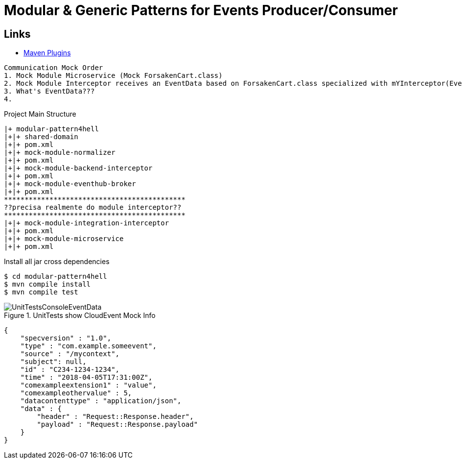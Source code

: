 = Modular & Generic Patterns for Events Producer/Consumer

== Links

- https://mvnrepository.com/artifact/org.apache.maven.plugins[Maven Plugins]


[source,html]
----
Communication Mock Order
1. Mock Module Microservice (Mock ForsakenCart.class)
2. Mock Module Interceptor receives an EventData based on ForsakenCart.class specialized with mYInterceptor(EventData interceptorData)
3. What's EventData???
4.
----


.Project Main Structure
----
|+ modular-pattern4hell
|+|+ shared-domain
|+|+ pom.xml
|+|+ mock-module-normalizer
|+|+ pom.xml
|+|+ mock-module-backend-interceptor
|+|+ pom.xml
|+|+ mock-module-eventhub-broker
|+|+ pom.xml
********************************************
??precisa realmente do module interceptor??
********************************************
|+|+ mock-module-integration-interceptor
|+|+ pom.xml
|+|+ mock-module-microservice
|+|+ pom.xml
----

.Install all jar cross dependencies
[source,bash]
----
$ cd modular-pattern4hell
$ mvn compile install
$ mvn compile test
----

.UnitTests show CloudEvent Mock Info
image::thumbs/UnitTestsConsoleEventData.png[]


[source,json]
----
{
    "specversion" : "1.0",
    "type" : "com.example.someevent",
    "source" : "/mycontext",
    "subject": null,
    "id" : "C234-1234-1234",
    "time" : "2018-04-05T17:31:00Z",
    "comexampleextension1" : "value",
    "comexampleothervalue" : 5,
    "datacontenttype" : "application/json",
    "data" : {
        "header" : "Request::Response.header",
        "payload" : "Request::Response.payload"
    }
}

----
